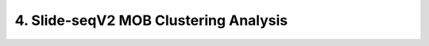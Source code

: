 .. _4_Slide_seqV2_Clustering:

4. Slide-seqV2 MOB Clustering Analysis
======================================

.. raw:: html
   :file: ../_static/Slide_seqV2_Clustering.html